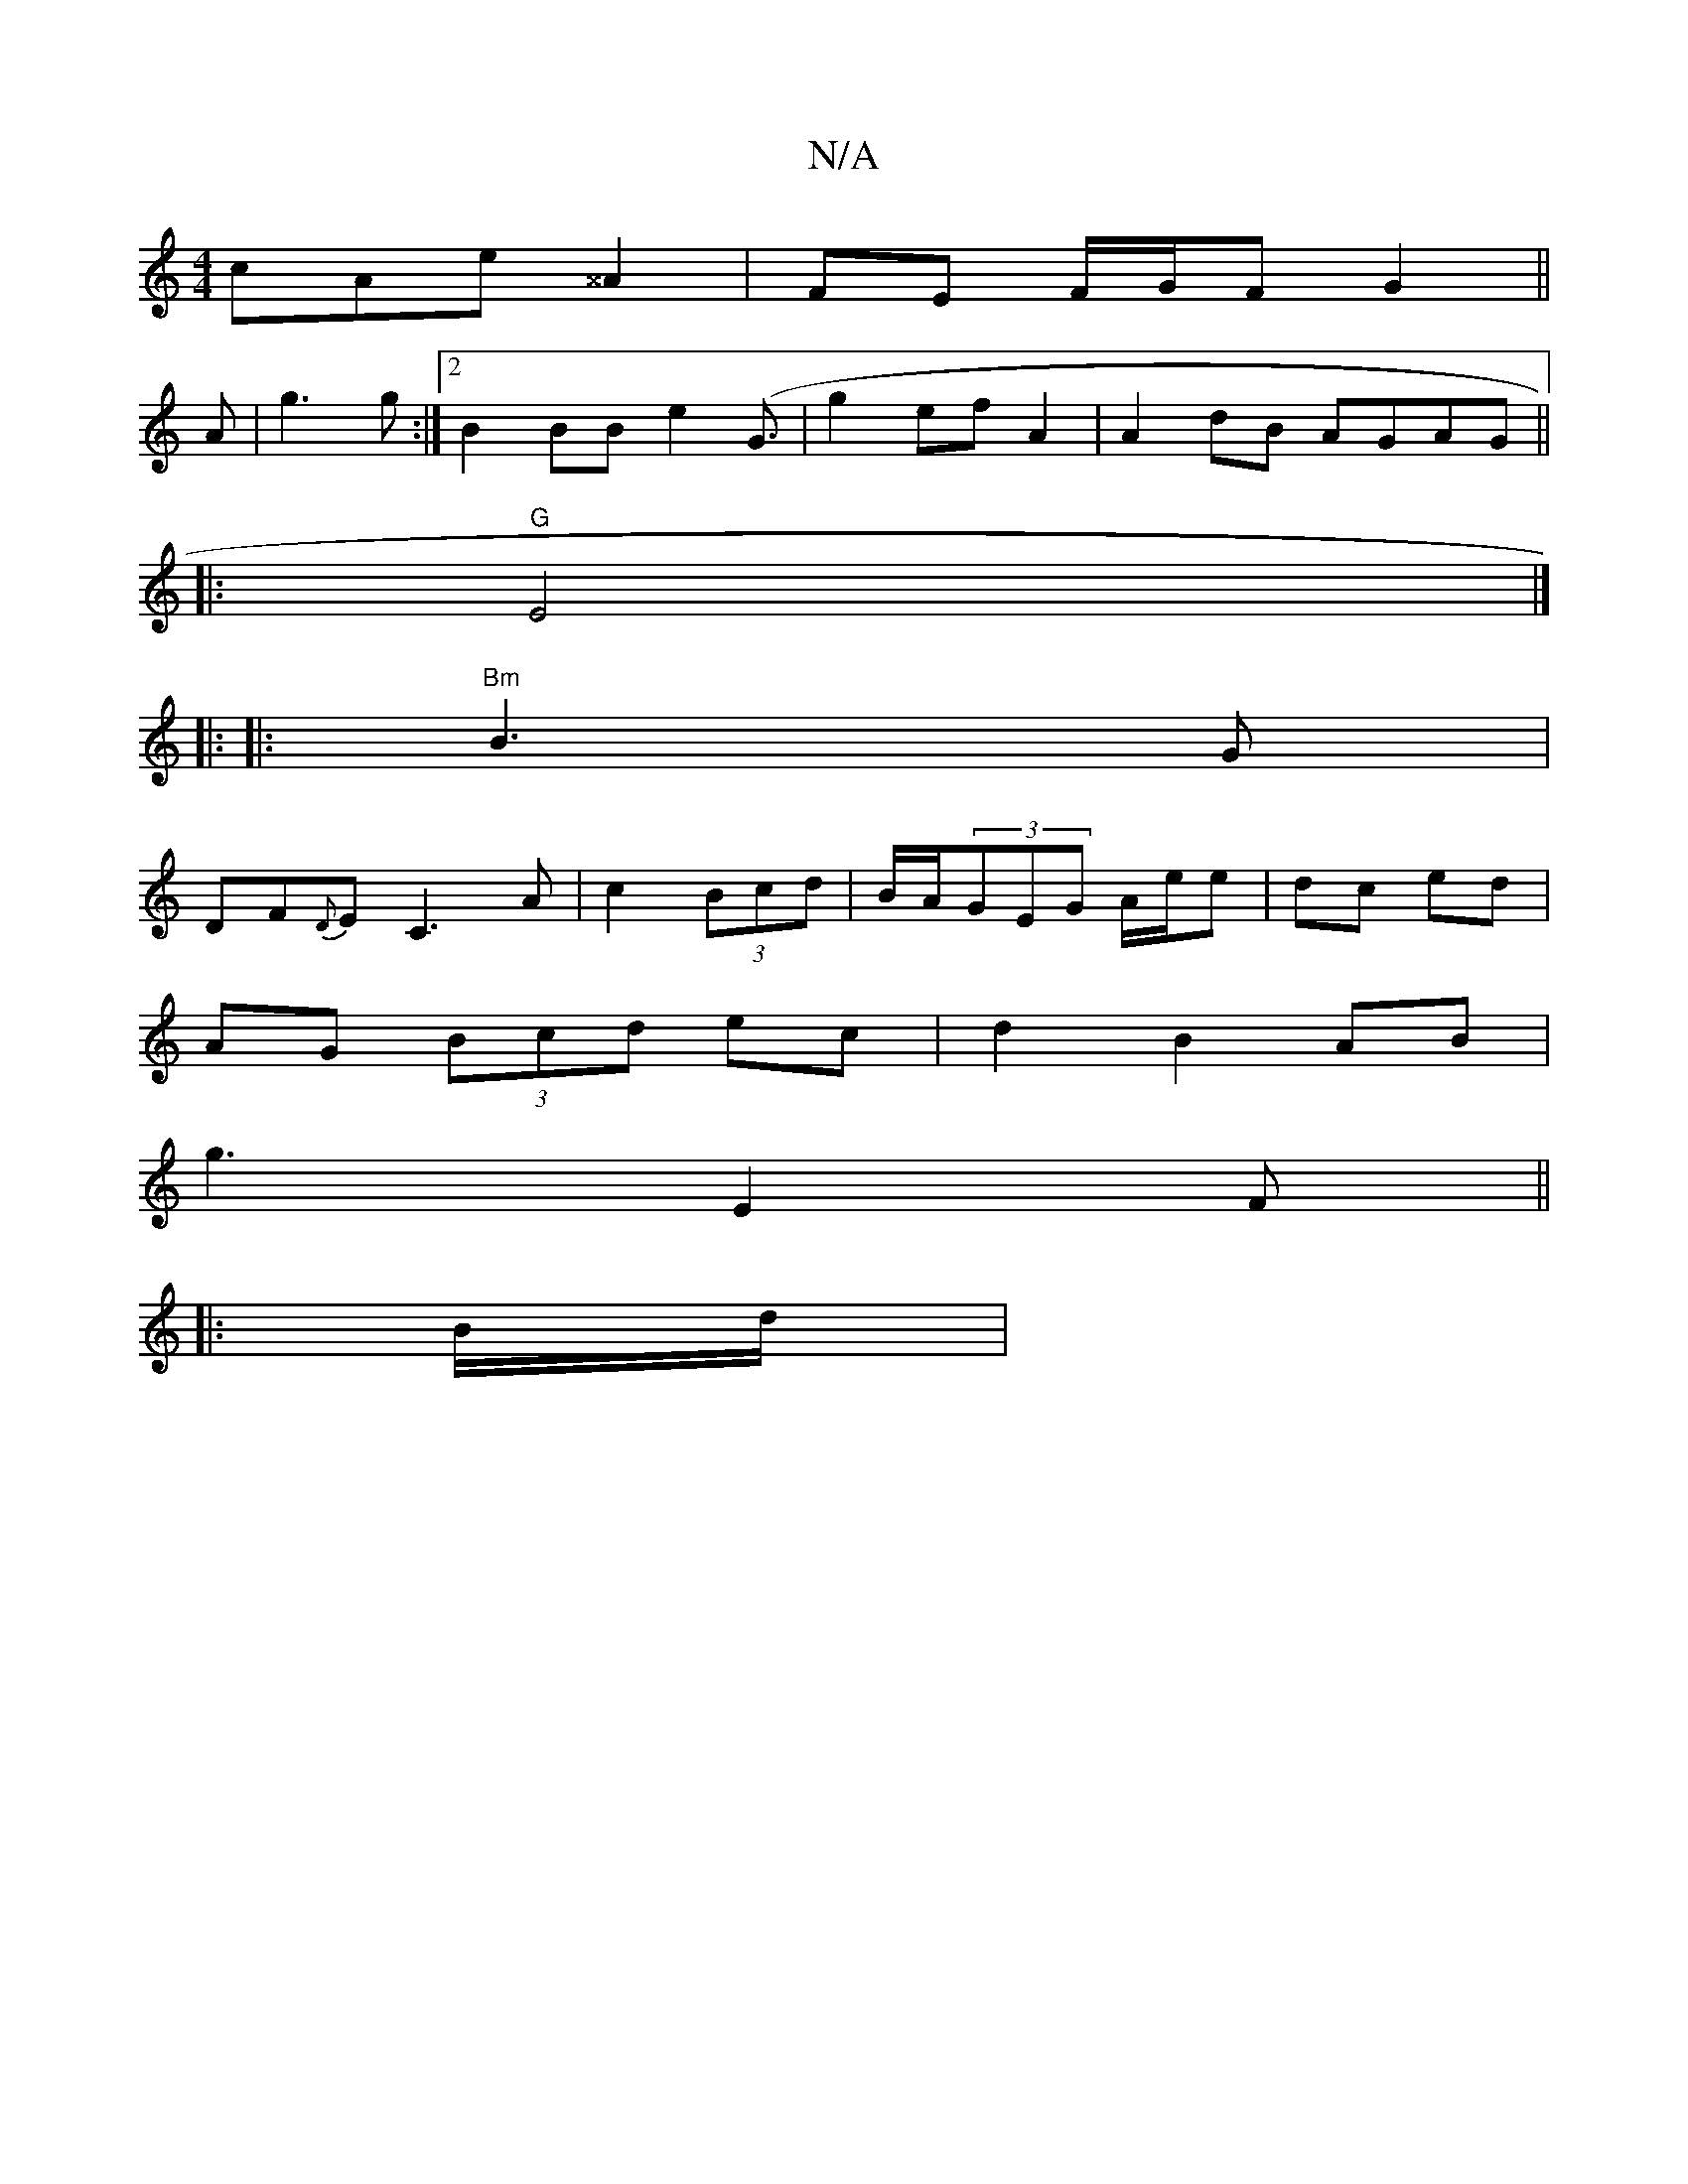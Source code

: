 X:1
T:N/A
M:4/4
R:N/A
K:Cmajor
cAe ^^A2 | FE F/G/F G2 ||
A |g3 g :|2 B2BB e2 (G3/2 | g2 ef A2 | A2 dB AGAG ||
|: "G"E4 |]
|: 
|:"Bm"B3 G |
DF{D}E C3A|c2 (3Bcd | B/A/(3GEG A/e/e | dc ed|
AG (3Bcd ec | d2 B2 AB |
g3 E2 F ||
|: B/d/ |